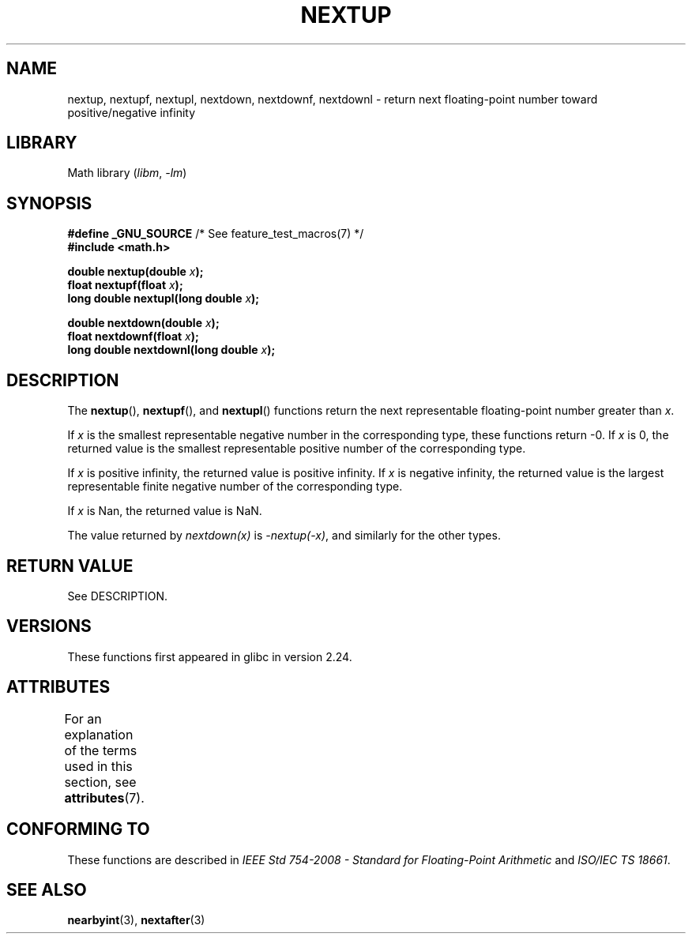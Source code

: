.\" Copyright (C) 2016, Michael Kerrisk <mtk.manpages@gmail.com>
.\"
.\" SPDX-License-Identifier: Linux-man-pages-copyleft
.\"
.TH NEXTUP 3 2021-03-22 "GNU" "Linux Programmer's Manual"
.SH NAME
nextup, nextupf, nextupl, nextdown, nextdownf, nextdownl \-
return next floating-point number toward positive/negative infinity
.SH LIBRARY
Math library
.RI ( libm ", " \-lm )
.SH SYNOPSIS
.nf
.BR "#define _GNU_SOURCE" "     /* See feature_test_macros(7) */"
.B #include <math.h>
.PP
.BI "double nextup(double " x );
.BI "float nextupf(float " x );
.BI "long double nextupl(long double " x );
.PP
.BI "double nextdown(double " x );
.BI "float nextdownf(float " x );
.BI "long double nextdownl(long double " x );
.fi
.SH DESCRIPTION
The
.BR nextup (),
.BR nextupf (),
and
.BR nextupl ()
functions return the next representable floating-point number greater than
.IR x .
.PP
If
.I x
is the smallest representable negative number in the corresponding type,
these functions return \-0.
If
.I x
is 0, the returned value is the smallest representable positive number
of the corresponding type.
.PP
If
.I x
is positive infinity, the returned value is positive infinity.
If
.I x
is negative infinity,
the returned value is the largest representable finite negative number
of the corresponding type.
.PP
If
.I x
is Nan,
the returned value is NaN.
.PP
The value returned by
.I nextdown(x)
is
.IR \-nextup(\-x) ,
and similarly for the other types.
.SH RETURN VALUE
See DESCRIPTION.
.\" .SH ERRORS
.SH VERSIONS
These functions first appeared in glibc in version 2.24.
.SH ATTRIBUTES
For an explanation of the terms used in this section, see
.BR attributes (7).
.ad l
.nh
.TS
allbox;
lbx lb lb
l l l.
Interface	Attribute	Value
T{
.BR nextup (),
.BR nextupf (),
.BR nextupl (),
.BR nextdown (),
.BR nextdownf (),
.BR nextdownl ()
T}	Thread safety	MT-Safe
.TE
.hy
.ad
.sp 1
.SH CONFORMING TO
These functions are described in
.I IEEE Std 754-2008 - Standard for Floating-Point Arithmetic
and
.IR "ISO/IEC TS 18661".
.SH SEE ALSO
.BR nearbyint (3),
.BR nextafter (3)
